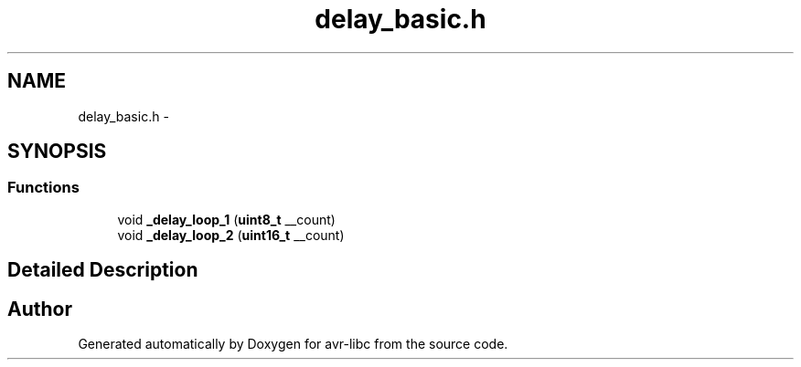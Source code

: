 .TH "delay_basic.h" 3 "Thu Dec 29 2011" "Version 1.8.0" "avr-libc" \" -*- nroff -*-
.ad l
.nh
.SH NAME
delay_basic.h \- 
.SH SYNOPSIS
.br
.PP
.SS "Functions"

.in +1c
.ti -1c
.RI "void \fB_delay_loop_1\fP (\fBuint8_t\fP __count)"
.br
.ti -1c
.RI "void \fB_delay_loop_2\fP (\fBuint16_t\fP __count)"
.br
.in -1c
.SH "Detailed Description"
.PP 

.SH "Author"
.PP 
Generated automatically by Doxygen for avr-libc from the source code\&.

